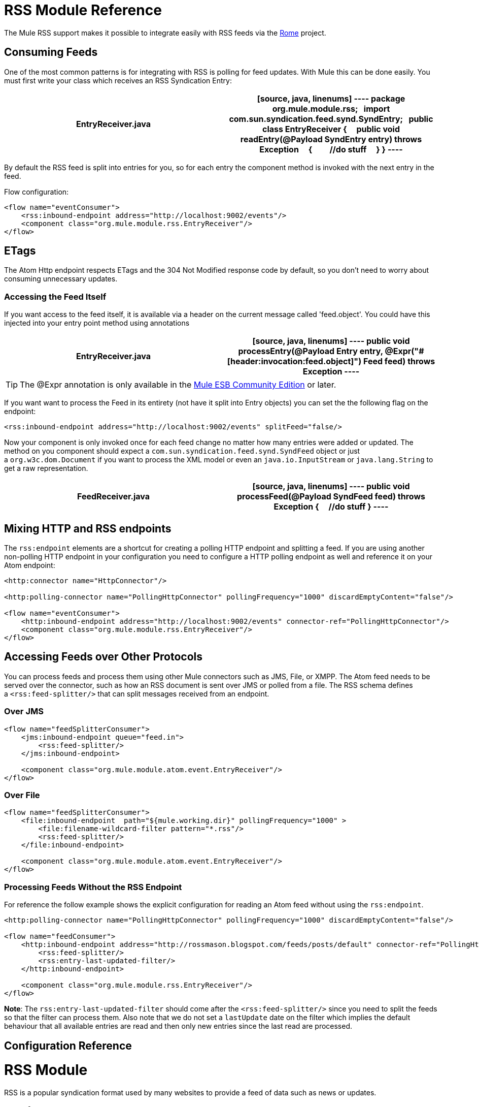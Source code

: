 = RSS Module Reference

The Mule RSS support makes it possible to integrate easily with RSS feeds via the http://java.net/projects/rome/pages/Home[Rome] project.

== Consuming Feeds

One of the most common patterns is for integrating with RSS is polling for feed updates. With Mule this can be done easily. You must first write your class which receives an RSS Syndication Entry:

[width="100%",cols=",",options="header"]
|===
^|*EntryReceiver.java*
a|
[source, java, linenums]
----
package org.mule.module.rss;
 
import com.sun.syndication.feed.synd.SyndEntry;
 
public class EntryReceiver
{
    public void readEntry(@Payload SyndEntry entry) throws Exception
    {
        //do stuff
    }
}
----
|===

By default the RSS feed is split into entries for you, so for each entry the component method is invoked with the next entry in the feed.

Flow configuration:

[source, xml, linenums]
----
<flow name="eventConsumer">
    <rss:inbound-endpoint address="http://localhost:9002/events"/>
    <component class="org.mule.module.rss.EntryReceiver"/>
</flow>
----

== ETags

The Atom Http endpoint respects ETags and the 304 Not Modified response code by default, so you don't need to worry about consuming unnecessary updates.

=== Accessing the Feed Itself

If you want access to the feed itself, it is available via a header on the current message called 'feed.object'. You could have this injected into your entry point method using annotations

[width="100%",cols=",",options="header"]
|===
^|*EntryReceiver.java*
a|
[source, java, linenums]
----
public void processEntry(@Payload Entry entry, @Expr("#[header:invocation:feed.object]") Feed feed) throws Exception
----
|===

[TIP]
The @Expr annotation is only available in the link:lp/dl/mule-esb-enterprise[Mule ESB Community Edition] or later.

If you want want to process the Feed in its entirety (not have it split into Entry objects) you can set the the following flag on the endpoint:

[source, xml, linenums]
----
<rss:inbound-endpoint address="http://localhost:9002/events" splitFeed="false/>
----

Now your component is only invoked once for each feed change no matter how many entries were added or updated. The method on you component should expect a `com.sun.syndication.feed.synd.SyndFeed` object or just a `org.w3c.dom.Document` if you want to process the XML model or even an `java.io.InputStream` or `java.lang.String` to get a raw representation.

[width="100%",cols=",",options="header"]
|===
^|*FeedReceiver.java*
a|
[source, java, linenums]
----
public void processFeed(@Payload SyndFeed feed) throws Exception
{
    //do stuff
}
----
|===

== Mixing HTTP and RSS endpoints

The `rss:endpoint` elements are a shortcut for creating a polling HTTP endpoint and splitting a feed. If you are using another non-polling HTTP endpoint in your configuration you need to configure a HTTP polling endpoint as well and reference it on your Atom endpoint:

[source, xml, linenums]
----
<http:connector name="HttpConnector"/>
 
<http:polling-connector name="PollingHttpConnector" pollingFrequency="1000" discardEmptyContent="false"/>
 
<flow name="eventConsumer">
    <http:inbound-endpoint address="http://localhost:9002/events" connector-ref="PollingHttpConnector"/>
    <component class="org.mule.module.rss.EntryReceiver"/>
</flow>
----

== Accessing Feeds over Other Protocols

You can process feeds and process them using other Mule connectors such as JMS, File, or XMPP. The Atom feed needs to be served over the connector, such as how an RSS document is sent over JMS or polled from a file. The RSS schema defines a `<rss:feed-splitter/>` that can split messages received from an endpoint.

=== Over JMS

[source, xml, linenums]
----
<flow name="feedSplitterConsumer">
    <jms:inbound-endpoint queue="feed.in">
        <rss:feed-splitter/>
    </jms:inbound-endpoint>
 
    <component class="org.mule.module.atom.event.EntryReceiver"/>
</flow>
----

=== Over File

[source, xml, linenums]
----
<flow name="feedSplitterConsumer">
    <file:inbound-endpoint  path="${mule.working.dir}" pollingFrequency="1000" >
        <file:filename-wildcard-filter pattern="*.rss"/>
        <rss:feed-splitter/>
    </file:inbound-endpoint>
 
    <component class="org.mule.module.atom.event.EntryReceiver"/>
</flow>
----

=== Processing Feeds Without the RSS Endpoint

For reference the follow example shows the explicit configuration for reading an Atom feed without using the `rss:endpoint`.

[source, xml, linenums]
----
<http:polling-connector name="PollingHttpConnector" pollingFrequency="1000" discardEmptyContent="false"/>
 
<flow name="feedConsumer">
    <http:inbound-endpoint address="http://rossmason.blogspot.com/feeds/posts/default" connector-ref="PollingHttpConnector">
        <rss:feed-splitter/>
        <rss:entry-last-updated-filter/>           
    </http:inbound-endpoint>
 
    <component class="org.mule.module.rss.EntryReceiver"/>
</flow>
----

*Note*: The `rss:entry-last-updated-filter` should come after the `<rss:feed-splitter/>` since you need to split the feeds so that the filter can process them. Also note that we do not set a `lastUpdate` date on the filter which implies the default behaviour that all available entries are read and then only new entries since the last read are processed.

== Configuration Reference

= RSS Module

RSS is a popular syndication format used by many websites to provide a feed of data such as news or updates.

=== Transformers

These are transformers specific to this transport. Note that these are added automatically to the Mule registry at start up. When doing automatic transformations these will be included when searching for the correct transformers.

[width="100%",cols="50%,50%",options="header",]
|===
|Name |Description
|object-to-feed-transformer |Transforms the payload of the message to a `com.sun.syndication.feed.synd.SyndFeed` instance.
|===

=== Filters

Filters can be used to control which data is allowed to continue in the flow.

[width="100%",cols="50%,50%",options="header",]
|===
|Name |Description
|entry-last-updated-filter |Will filter RSS entry objects based on their last update date. This is useful for filtering older entries from the feed. This filter works only on RSS SyndEntry objects not SyndFeed objects.
|feed-last-updated-filter |Will filter the whole RSS Feed based on its last update date. This is useful for processing a feed that has not been updated since a specific date. This filter works only on RSS SyndFeed objects.
|===

== Feed splitter

Will split the entries of a feed into single entry objects. Each entry will be a separate message in Mule.

.Child Elements of <feed-splitter...>
[width="100%",cols=",",options="header"]
|===
|Name |Cardinality |Description
|===
